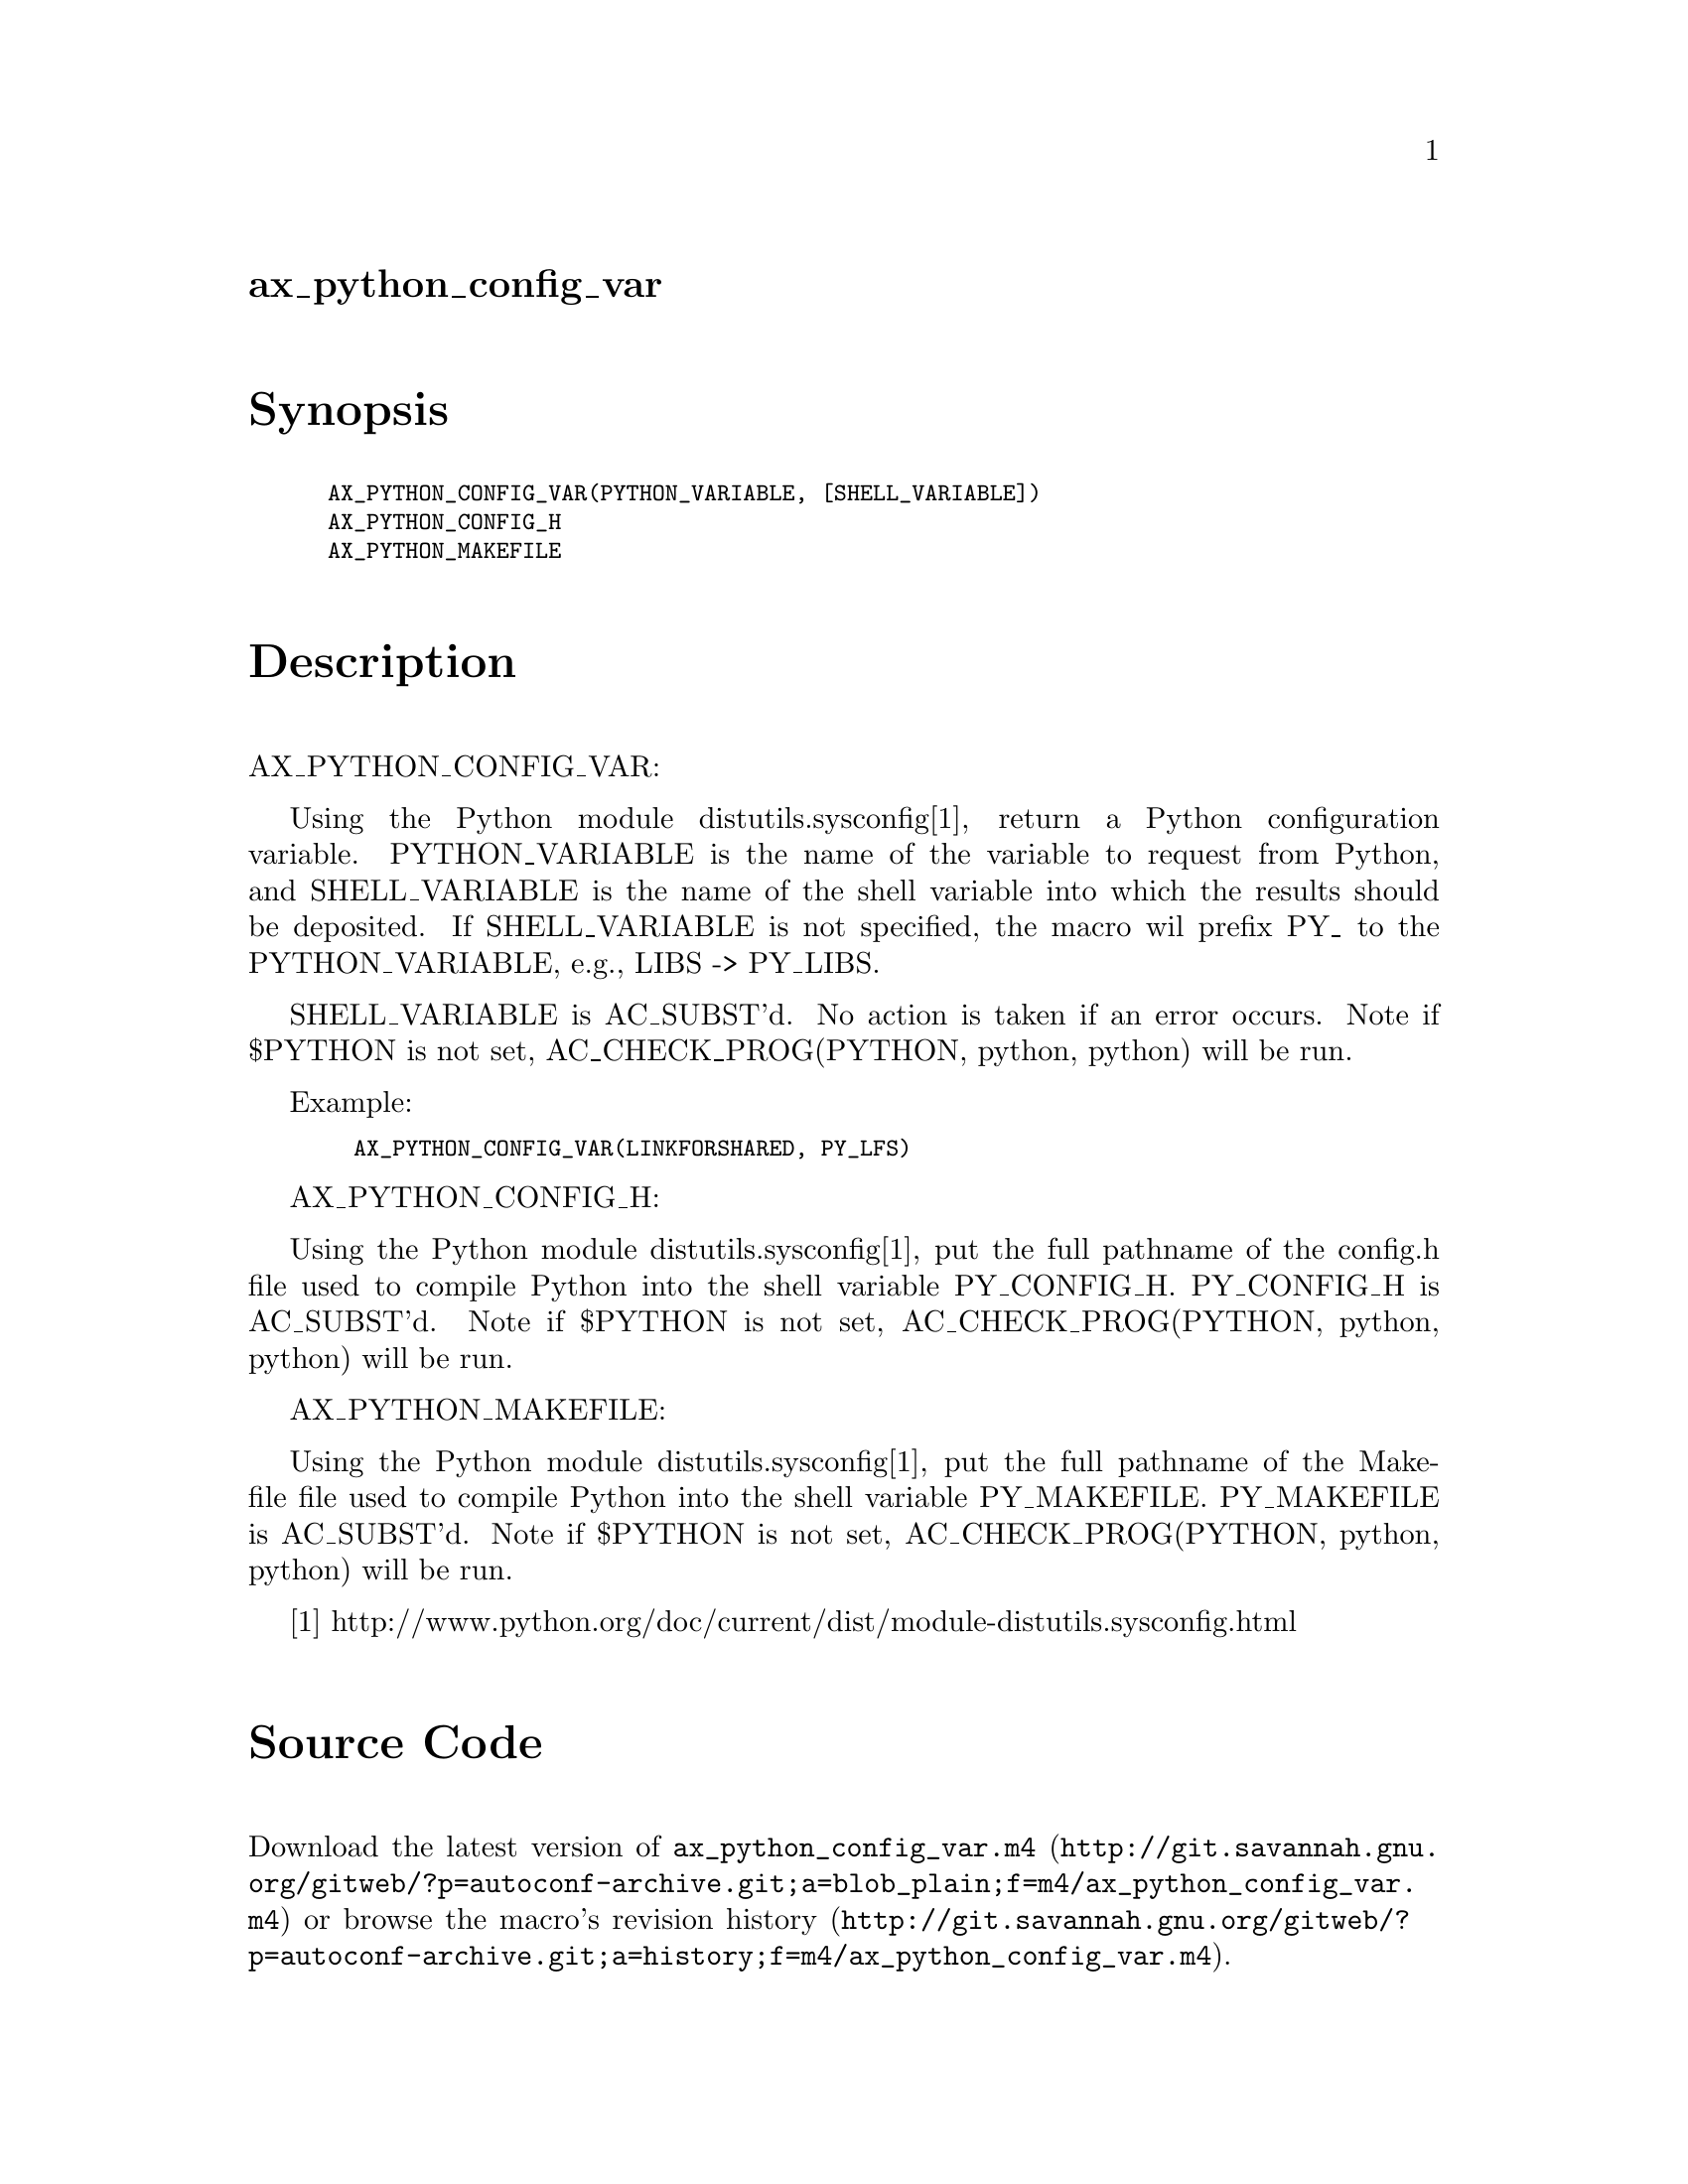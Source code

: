 @node ax_python_config_var
@unnumberedsec ax_python_config_var

@majorheading Synopsis

@smallexample
AX_PYTHON_CONFIG_VAR(PYTHON_VARIABLE, [SHELL_VARIABLE])
AX_PYTHON_CONFIG_H
AX_PYTHON_MAKEFILE
@end smallexample

@majorheading Description

AX_PYTHON_CONFIG_VAR:

Using the Python module distutils.sysconfig[1], return a Python
configuration variable. PYTHON_VARIABLE is the name of the variable to
request from Python, and SHELL_VARIABLE is the name of the shell
variable into which the results should be deposited. If SHELL_VARIABLE
is not specified, the macro wil prefix PY_ to the PYTHON_VARIABLE, e.g.,
LIBS -> PY_LIBS.

SHELL_VARIABLE is AC_SUBST'd. No action is taken if an error occurs.
Note if $PYTHON is not set, AC_CHECK_PROG(PYTHON, python, python) will
be run.

Example:

@smallexample
  AX_PYTHON_CONFIG_VAR(LINKFORSHARED, PY_LFS)
@end smallexample

AX_PYTHON_CONFIG_H:

Using the Python module distutils.sysconfig[1], put the full pathname of
the config.h file used to compile Python into the shell variable
PY_CONFIG_H. PY_CONFIG_H is AC_SUBST'd. Note if $PYTHON is not set,
AC_CHECK_PROG(PYTHON, python, python) will be run.

AX_PYTHON_MAKEFILE:

Using the Python module distutils.sysconfig[1], put the full pathname of
the Makefile file used to compile Python into the shell variable
PY_MAKEFILE. PY_MAKEFILE is AC_SUBST'd. Note if $PYTHON is not set,
AC_CHECK_PROG(PYTHON, python, python) will be run.

[1]
http://www.python.org/doc/current/dist/module-distutils.sysconfig.html

@majorheading Source Code

Download the
@uref{http://git.savannah.gnu.org/gitweb/?p=autoconf-archive.git;a=blob_plain;f=m4/ax_python_config_var.m4,latest
version of @file{ax_python_config_var.m4}} or browse
@uref{http://git.savannah.gnu.org/gitweb/?p=autoconf-archive.git;a=history;f=m4/ax_python_config_var.m4,the
macro's revision history}.

@majorheading License

@w{Copyright @copyright{} 2008 Dustin J. Mitchell @email{dustin@@cs.uchicago.edu}}

Copying and distribution of this file, with or without modification, are
permitted in any medium without royalty provided the copyright notice
and this notice are preserved. This file is offered as-is, without any
warranty.

